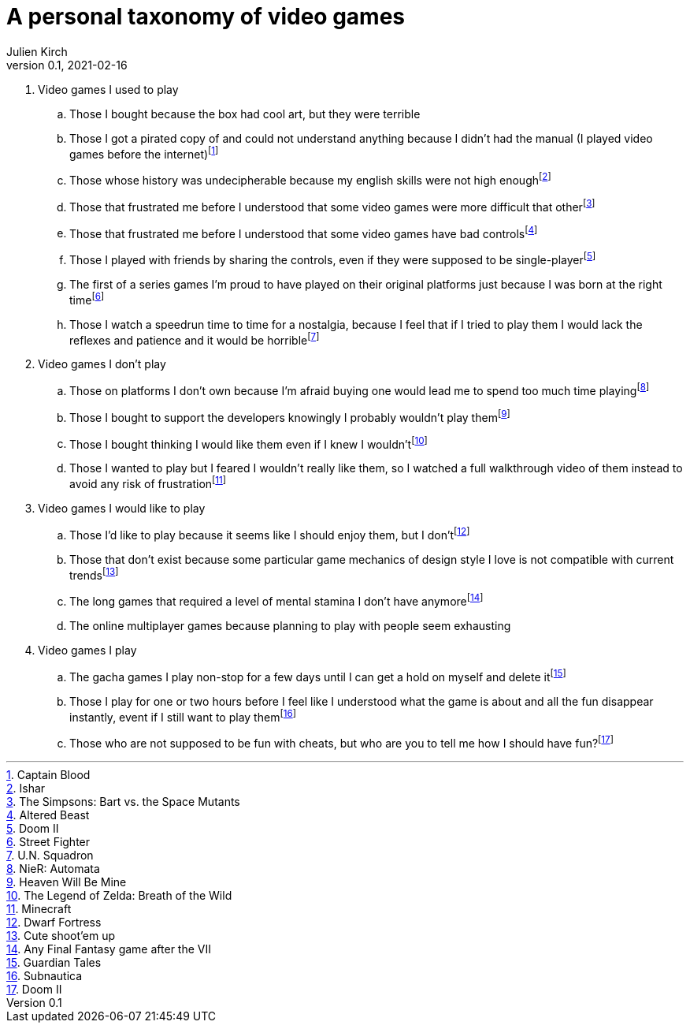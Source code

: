 = A personal taxonomy of video games
Julien Kirch
v0.1, 2021-02-16
:article_lang: en
:article_image: logo.png

. Video games I used to play
.. Those I bought because the box had cool art, but they were terrible
.. Those I got a pirated copy of and could not understand anything because I didn't had the manual (I played video games before the internet)footnote:[Captain Blood]
.. Those whose history was undecipherable because my english skills were not high enoughfootnote:[Ishar]
.. Those that frustrated me before I understood that some video games were more difficult that otherfootnote:[The Simpsons: Bart vs. the Space Mutants]
.. Those that frustrated me before I understood that some video games have bad controlsfootnote:[Altered Beast]
.. Those I played with friends by sharing the controls, even if they were supposed to be single-playerfootnote:[Doom II]
.. The first of a series games I'm proud to have played on their original platforms just because I was born at the right timefootnote:[Street Fighter]
.. Those I watch a speedrun time to time for a nostalgia, because I feel that if I tried to play them I would lack the reflexes and patience and it would be horriblefootnote:[U.N. Squadron]

. Video games I don't play
.. Those on platforms I don't own because I'm afraid buying one would lead me to spend too much time playingfootnote:[NieR: Automata]
.. Those I bought to support the developers knowingly I probably wouldn't play themfootnote:[Heaven Will Be Mine]
.. Those I bought thinking I would like them even if I knew I wouldn'tfootnote:[The Legend of Zelda: Breath of the Wild]
.. Those I wanted to play but I feared I wouldn't really like them, so I watched a full walkthrough video of them instead to avoid any risk of frustrationfootnote:[Minecraft]

. Video games I would like to play
.. Those I'd like to play because it seems like I should enjoy them, but I don'tfootnote:[Dwarf Fortress]
.. Those that don't exist because some particular game mechanics of design style I love is not compatible with current trendsfootnote:[Cute shoot'em up]
.. The long games that required a level of mental stamina I don't have anymorefootnote:[Any Final Fantasy game after the VII]
.. The online multiplayer games because planning to play with people seem exhausting

. Video games I play
.. The gacha games I play non-stop for a few days until I can get a hold on myself and delete itfootnote:[Guardian Tales]
.. Those I play for one or two hours before I feel like I understood what the game is about and all the fun disappear instantly, event if I still want to play themfootnote:[Subnautica]
.. Those who are not supposed to be fun with cheats, but who are you to tell me how I should have fun?footnote:[Doom II]